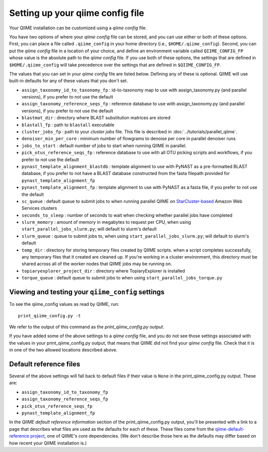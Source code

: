 .. _qiime_config:

Setting up your qiime config file
==================================

Your QIIME installation can be customized using a *qiime config* file.

You have two options of where your *qiime config* file can be stored, and you can use either or both of these options. First, you can place a file called ``.qiime_config`` in your home directory (i.e., ``$HOME/.qiime_config``). Second, you can put the *qiime config* file in a location of your choice, and define an environment variable called ``QIIME_CONFIG_FP`` whose value is the absolute path to the *qiime config* file. If you use both of these options, the settings that are defined in ``$HOME/.qiime_config`` will take precedence over the settings that are defined in ``$QIIME_CONFIG_FP``.

The values that you can set in your *qiime config* file are listed below. Defining any of these is optional. QIIME will use built-in defaults for any of these values that you don't set.

- ``assign_taxonomy_id_to_taxonomy_fp`` : id-to-taxonomy map to use with assign_taxonomy.py (and parallel versions), if you prefer to not use the default
- ``assign_taxonomy_reference_seqs_fp`` : reference database to use with assign_taxonomy.py (and parallel versions), if you prefer to not use the default
- ``blastmat_dir`` : directory where BLAST substitution matrices are stored
- ``blastall_fp`` : path to ``blastall`` executable
- ``cluster_jobs_fp`` : path to your *cluster jobs* file. This file is described in :doc:`../tutorials/parallel_qiime`.
- ``denoiser_min_per_core`` : minimum number of flowgrams to denoise per core in parallel denoiser runs
- ``jobs_to_start`` : default number of jobs to start when running QIIME in parallel.
- ``pick_otus_reference_seqs_fp`` : reference database to use with all OTU picking scripts and workflows, if you prefer to not use the default
- ``pynast_template_alignment_blastdb`` : template alignment to use with PyNAST as a pre-formatted BLAST database, if you prefer to not have a BLAST database constructed from the fasta filepath provided for ``pynast_template_alignment_fp``
- ``pynast_template_alignment_fp`` : template alignment to use with PyNAST as a fasta file, if you prefer to not use the default
- ``sc_queue`` : default queue to submit jobs to when running parallel QIIME on `StarCluster-based <http://star.mit.edu/cluster/>`_ Amazon Web Services clusters
- ``seconds_to_sleep`` : number of seconds to wait when checking whether parallel jobs have completed
- ``slurm_memory`` : amount of memory in megabytes to request per CPU, when using ``start_parallel_jobs_slurm.py``; will default to slurm's default
- ``slurm_queue`` : queue to submit jobs to, when using ``start_parallel_jobs_slurm.py``; will default to slurm's default
- ``temp_dir`` : directory for storing temporary files created by QIIME scripts. when a script completes successfully, any temporary files that it created are cleaned up. If you're working in a cluster environment, this directory must be shared across all of the worker nodes that QIIME jobs may be running on.
- ``topiaryexplorer_project_dir`` : directory where TopiaryExplorer is installed
- ``torque_queue`` : default queue to submit jobs to when using ``start_parallel_jobs_torque.py``

Viewing and testing your ``qiime_config`` settings
--------------------------------------------------

To see the qiime_config values as read by QIIME, run::

	print_qiime_config.py -t

We refer to the output of this command as the *print_qiime_config.py output*.

If you have added some of the above settings to a *qiime config* file, and you do not see those settings associated with the values in your print_qiime_config.py output, that means that QIIME did not find your *qiime config* file. Check that it is in one of the two allowed locations described above.

Default reference files
-----------------------

Several of the above settings will fall back to default files if their value is ``None`` in the print_qiime_config.py output. These are:

- ``assign_taxonomy_id_to_taxonomy_fp``
- ``assign_taxonomy_reference_seqs_fp``
- ``pick_otus_reference_seqs_fp``
- ``pynast_template_alignment_fp``

In the *QIIME default reference information* section of the print_qiime_config.py output, you'll be presented with a link to a page that describes what files are used as the defaults for each of these. These files come from the `qiime-default-reference project <http://github.com/biocore/qiime-default-reference>`_, one of QIIME's core dependencies. (We don't describe those here as the defaults may differ based on how recent your QIIME installation is.)
